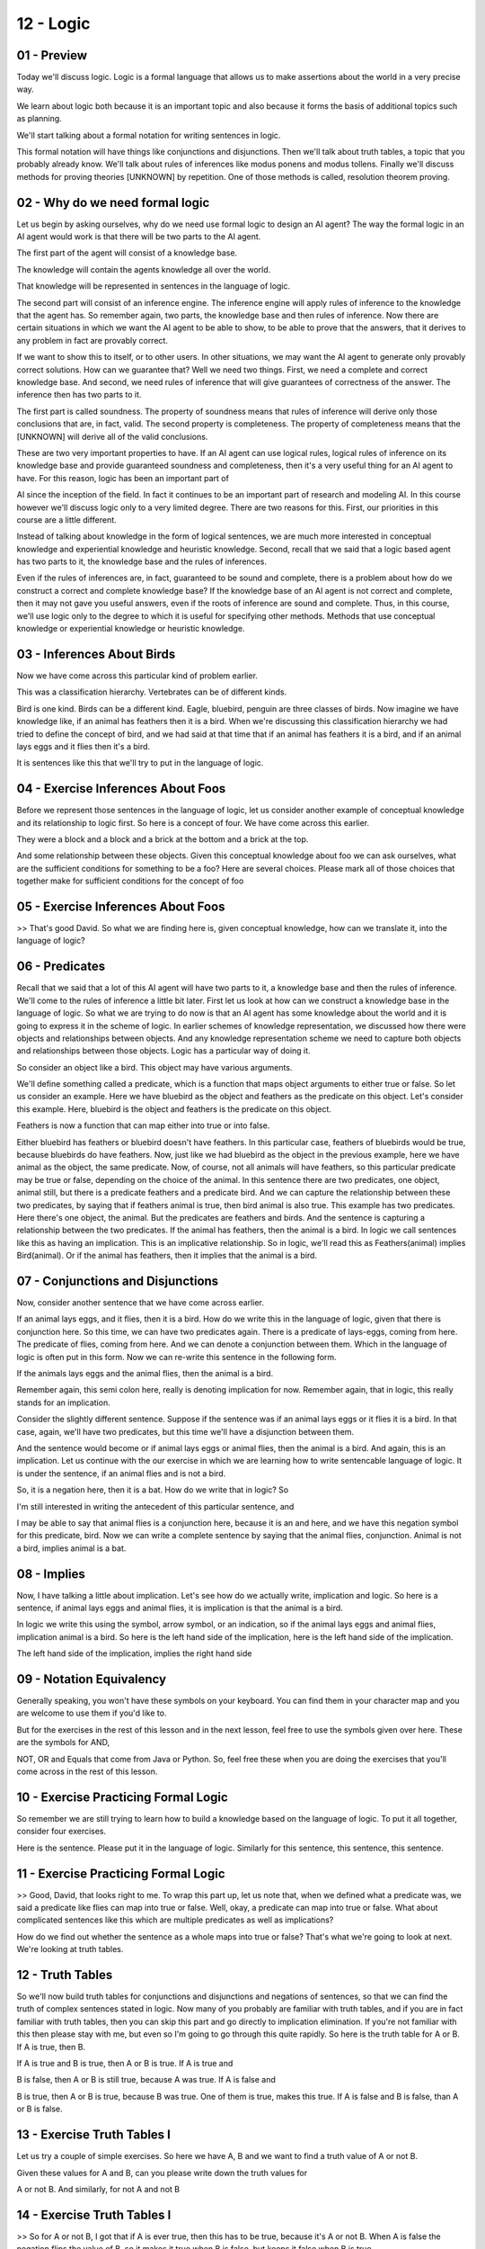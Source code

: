 .. title: 12 - Logic 
.. slug: 12 - Logic 
.. date: 2016-01-23 06:42:57 UTC-08:00
.. tags: notes, mathjax
.. category: 
.. link: 
.. description: 
.. type: text

==========
12 - Logic
==========

01 - Preview
------------

Today we'll discuss logic. Logic is a formal language that allows us to make assertions about the world in a very
precise way.


We learn about logic both because it is an important topic and also because it forms the basis of additional topics such
as planning.


We'll start talking about a formal notation for writing sentences in logic.


This formal notation will have things like conjunctions and disjunctions. Then we'll talk about truth tables, a topic
that you probably already know. We'll talk about rules of inferences like modus ponens and modus tollens. Finally we'll
discuss methods for proving theories [UNKNOWN] by repetition. One of those methods is called, resolution theorem
proving.


02 - Why do we need formal logic
--------------------------------

Let us begin by asking ourselves, why do we need use formal logic to design an AI agent? The way the formal logic in an
AI agent would work is that there will be two parts to the AI agent.


The first part of the agent will consist of a knowledge base.


The knowledge will contain the agents knowledge all over the world.


That knowledge will be represented in sentences in the language of logic.


The second part will consist of an inference engine. The inference engine will apply rules of inference to the knowledge
that the agent has. So remember again, two parts, the knowledge base and then rules of inference. Now there are certain
situations in which we want the AI agent to be able to show, to be able to prove that the answers, that it derives to
any problem in fact are provably correct.


If we want to show this to itself, or to other users. In other situations, we may want the AI agent to generate only
provably correct solutions. How can we guarantee that? Well we need two things. First, we need a complete and correct
knowledge base. And second, we need rules of inference that will give guarantees of correctness of the answer. The
inference then has two parts to it.


The first part is called soundness. The property of soundness means that rules of inference will derive only those
conclusions that are, in fact, valid. The second property is completeness. The property of completeness means that the
[UNKNOWN] will derive all of the valid conclusions.


These are two very important properties to have. If an AI agent can use logical rules, logical rules of inference on its
knowledge base and provide guaranteed soundness and completeness, then it's a very useful thing for an AI agent to have.
For this reason, logic has been an important part of


AI since the inception of the field. In fact it continues to be an important part of research and modeling AI. In this
course however we'll discuss logic only to a very limited degree. There are two reasons for this. First, our priorities
in this course are a little different.


Instead of talking about knowledge in the form of logical sentences, we are much more interested in conceptual knowledge
and experiential knowledge and heuristic knowledge. Second, recall that we said that a logic based agent has two parts
to it, the knowledge base and the rules of inferences.


Even if the rules of inferences are, in fact, guaranteed to be sound and complete, there is a problem about how do we
construct a correct and complete knowledge base? If the knowledge base of an AI agent is not correct and complete, then
it may not gave you useful answers, even if the roots of inference are sound and complete. Thus, in this course, we'll
use logic only to the degree to which it is useful for specifying other methods. Methods that use conceptual knowledge
or experiential knowledge or heuristic knowledge.


03 - Inferences About Birds
---------------------------

Now we have come across this particular kind of problem earlier.


This was a classification hierarchy. Vertebrates can be of different kinds.


Bird is one kind. Birds can be a different kind. Eagle, bluebird, penguin are three classes of birds. Now imagine we
have knowledge like, if an animal has feathers then it is a bird. When we're discussing this classification hierarchy we
had tried to define the concept of bird, and we had said at that time that if an animal has feathers it is a bird, and
if an animal lays eggs and it flies then it's a bird.


It is sentences like this that we'll try to put in the language of logic.


04 - Exercise Inferences About Foos
-----------------------------------

Before we represent those sentences in the language of logic, let us consider another example of conceptual knowledge
and its relationship to logic first. So here is a concept of four. We have come across this earlier.


They were a block and a block and a brick at the bottom and a brick at the top.


And some relationship between these objects. Given this conceptual knowledge about foo we can ask ourselves, what are
the sufficient conditions for something to be a foo? Here are several choices. Please mark all of those choices that
together make for sufficient conditions for the concept of foo


05 - Exercise Inferences About Foos
-----------------------------------

>> That's good David. So what we are finding here is, given conceptual knowledge, how can we translate it, into the
language of logic?


06 - Predicates
---------------

Recall that we said that a lot of this AI agent will have two parts to it, a knowledge base and then the rules of
inference. We'll come to the rules of inference a little bit later. First let us look at how can we construct a
knowledge base in the language of logic. So what we are trying to do now is that an AI agent has some knowledge about
the world and it is going to express it in the scheme of logic. In earlier schemes of knowledge representation, we
discussed how there were objects and relationships between objects. And any knowledge representation scheme we need to
capture both objects and relationships between those objects. Logic has a particular way of doing it.


So consider an object like a bird. This object may have various arguments.


We'll define something called a predicate, which is a function that maps object arguments to either true or false. So
let us consider an example. Here we have bluebird as the object and feathers as the predicate on this object. Let's
consider this example. Here, bluebird is the object and feathers is the predicate on this object.


Feathers is now a function that can map either into true or into false.


Either bluebird has feathers or bluebird doesn't have feathers. In this particular case, feathers of bluebirds would be
true, because bluebirds do have feathers. Now, just like we had bluebird as the object in the previous example, here we
have animal as the object, the same predicate. Now, of course, not all animals will have feathers, so this particular
predicate may be true or false, depending on the choice of the animal. In this sentence there are two predicates, one
object, animal still, but there is a predicate feathers and a predicate bird. And we can capture the relationship
between these two predicates, by saying that if feathers animal is true, then bird animal is also true. This example has
two predicates. Here there's one object, the animal. But the predicates are feathers and birds. And the sentence is
capturing a relationship between the two predicates. If the animal has feathers, then the animal is a bird. In logic we
call sentences like this as having an implication. This is an implicative relationship. So in logic, we'll read this as
Feathers(animal) implies Bird(animal). Or if the animal has feathers, then it implies that the animal is a bird.


07 - Conjunctions and Disjunctions
----------------------------------

Now, consider another sentence that we have come across earlier.


If an animal lays eggs, and it flies, then it is a bird. How do we write this in the language of logic, given that there
is conjunction here. So this time, we can have two predicates again. There is a predicate of lays-eggs, coming from
here. The predicate of flies, coming from here. And we can denote a conjunction between them. Which in the language of
logic is often put in this form. Now we can re-write this sentence in the following form.


If the animals lays eggs and the animal flies, then the animal is a bird.


Remember again, this semi colon here, really is denoting implication for now. Remember again, that in logic, this really
stands for an implication.


Consider the slightly different sentence. Suppose if the sentence was if an animal lays eggs or it flies it is a bird.
In that case, again, we'll have two predicates, but this time we'll have a disjunction between them.


And the sentence would become or if animal lays eggs or animal flies, then the animal is a bird. And again, this is an
implication. Let us continue with the our exercise in which we are learning how to write sentencable language of logic.
It is under the sentence, if an animal flies and is not a bird.


So, it is a negation here, then it is a bat. How do we write that in logic? So


I'm still interested in writing the antecedent of this particular sentence, and


I may be able to say that animal flies is a conjunction here, because it is an and here, and we have this negation
symbol for this predicate, bird. Now we can write a complete sentence by saying that the animal flies, conjunction.
Animal is not a bird, implies animal is a bat.


08 - Implies
------------

Now, I have talking a little about implication. Let's see how do we actually write, implication and logic. So here is a
sentence, if animal lays eggs and animal flies, it is implication is that the animal is a bird.


In logic we write this using the symbol, arrow symbol, or an indication, so if the animal lays eggs and animal flies,
implication animal is a bird. So here is the left hand side of the implication, here is the left hand side of the
implication.


The left hand side of the implication, implies the right hand side


09 - Notation Equivalency
-------------------------

Generally speaking, you won't have these symbols on your keyboard. You can find them in your character map and you are
welcome to use them if you'd like to.


But for the exercises in the rest of this lesson and in the next lesson, feel free to use the symbols given over here.
These are the symbols for AND,


NOT, OR and Equals that come from Java or Python. So, feel free these when you are doing the exercises that you'll come
across in the rest of this lesson.


10 - Exercise Practicing Formal Logic
-------------------------------------

So remember we are still trying to learn how to build a knowledge based on the language of logic. To put it all
together, consider four exercises.


Here is the sentence. Please put it in the language of logic. Similarly for this sentence, this sentence, this sentence.


11 - Exercise Practicing Formal Logic
-------------------------------------

>> Good, David, that looks right to me. To wrap this part up, let us note that, when we defined what a predicate was, we
said a predicate like flies can map into true or false. Well, okay, a predicate can map into true or false. What about
complicated sentences like this which are multiple predicates as well as implications?


How do we find out whether the sentence as a whole maps into true or false? That's what we're going to look at next.
We're looking at truth tables.


12 - Truth Tables
-----------------

So we'll now build truth tables for conjunctions and disjunctions and negations of sentences, so that we can find the
truth of complex sentences stated in logic. Now many of you probably are familiar with truth tables, and if you are in
fact familiar with truth tables, then you can skip this part and go directly to implication elimination. If you're not
familiar with this then please stay with me, but even so I'm going to go through this quite rapidly. So here is the
truth table for A or B. If A is true, then B.


If A is true and B is true, then A or B is true. If A is true and


B is false, then A or B is still true, because A was true. If A is false and


B is true, then A or B is true, because B was true. One of them is true, makes this true. If A is false and B is false,
than A or B is false.


13 - Exercise Truth Tables I
----------------------------

Let us try a couple of simple exercises. So here we have A, B and we want to find a truth value of A or not B.


Given these values for A and B, can you please write down the truth values for


A or not B. And similarly, for not A and not B


14 - Exercise Truth Tables I
----------------------------

>> So for A or not B, I got that if A is ever true, then this has to be true, because it's A or not B. When A is false
the negation flips the value of B, so it makes it true when B is false, but keeps it false when B is true.


For not A and not B, that means that any time either A or


B is true, then this is all false. So when A is true, this is false.


When B is true, this is false. When both are false, this becomes true, because those negations flip the values of both A
and B.


15 - Exercise Truth Tables II
-----------------------------

Now, we can play the same game, for ever more complex sentences. So, here I've again, three predicates, A, B and C. And
here's a more complicated sentence that involves all three of those predicates. A or B, and within parentheses, B and,
nought C. And we can find the truth values for this particular, sentence, given the truth values for the predicates A, B
and


C. Why don't you give it a try and write down the values here?


16 - Exercise Truth Tables II
-----------------------------

>> So as you can see, this can become very complicated very quickly. But


David did get the answer to the truth value of this particular sentence based on the truth values of the predicates that
are inside this sentence. So, in principle now, we can see how, we can compute the truth value of very, very complicated
sentences written in logic


17 - Exercise Commutative Property
----------------------------------

The construction of these truth tables, allows us to illustrate certain important properties of logical predicates. To
see those properties, let us do an exercise together. So here we have the predicate A, and the predicate B. And here we
have A and B, and B and A. Please fill these boxes, the truth values of A and B, the truth values of B and A.


18 - Exercise Commutative Property
----------------------------------

>> That's good, David. And as you know, this property is called the commutative property. The commutative property says
that the truth value for A and


B is the same as the truth value for B and


A. So whenever I have A and B, and can re-write it as B and A.


19 - Exercise Distributive Property
-----------------------------------

Let us try a slightly more complicated exercise. This time, we have three variables, A, B, and C. And here are the
combinations of the truth values of A,


B, and C. Here on the right are two formulas. The first one says,


A and parenthesis B or C parenthesis closed.


The second says parenthesis A and B parenthesis closed or parenthesis A and


C parenthesis closed. Please write down the truth values for these two formulas.


20 - Exercise Distributive Property
-----------------------------------

>> We can also think of this as distributing the part outside both the predicate and the operator, into both the ones on
the inside. We take the A and, and apply it to B, so A and B. We take the A and, and apply it to C, so A and C. And we
preserve the operator in-between B and C. In between the two new parenthesis.


So if this had been a or b or c. This would become a or b or b or c. This would become a and b and c, a would be all the
operators here


21 - Exercise Associative Property
----------------------------------

Let us do one of their exercising in two tables illustrate one of the property of logical predicate. Again here are
three predicates, and here are two formulas. It should be a simple exercise.


Please write down the truth values, of the two formulas, in these boxes.


22 - Exercise Associative Property
----------------------------------

>> The difference between these formulas and the ones we were doing before, are the values of these operators.


Associative property works when it's, both ors or both ands. Distributed property worked when there was a mixture of
operators.


23 - Exercise de Morgans Law
----------------------------

One other property of logical predicates that we will see very soon in action is called de Morgan's law. So this time
there are two predicates A and B. Here are their truth values. And here are two formulas. Remember this is a negation.


Please write down the truth values of these two formulas in these boxes.


24 - Exercise de Morgans Law
----------------------------

>> That's good David.


So the de Morgan's law is saying that when we try to distribute negation over the predicate inside the parentheses that
are connected with a conjunction, then the conjunction becomes a disjunction between the negations of the pre,
predicates. The same would have been true if we had a disjunction here.


When we distribute the negation, it would have become a conjunction here. David, before we go ahead further, let's
remember why we are trying to do all of this.


So do you recall we said in the beginning of the lesson that a logical agent will have a knowledge base, and then formal
rules of inference that will apply on these sentences as knowledge base. The knowledge base itself may be coming from
many places. Some sentences in the knowledge base may be boot strapped into the logical agent. Other sentences may be
coming from perception. Now when we're trying to apply these rules of inferences to the synthesis of the knowledge base
it is sometimes very useful to rewrite the sentences in different forms. And that's what we are trying to do.


These properties will allow us to rewrite the sentences in such a way that we can in fact apply the rules of inferences
that we will see in a minute.


25 - Truth of Implications
--------------------------

>> So it can be a little bit weird to talk about the truth value of an implication sentence. What we're really saying
here is, whether or not this implication actually holds true. So let's take three different implications to see this.
First let's think of the implication, feathers implies bird. All birds have feathers and only birds have feathers. So,
we know that if an animal has feathers, then it is a bird. That's true.


On the other hand, let's take the implication, if scales then bird. Lots of animals with scales aren't birds and in fact
no animals with scales are birds.


So the implication, scales implies birds. Would be False. For our third example, let's take the implication, flight
implies bird. If we have a penguin, flight is False. But the penguin is still a bird. So, flight can be false and bird
can still be true, meaning the implication can still be true here.


On the other hand, if we have a cat, flight if False. And bird is False.


So, the implication can still be true. So in this case, if flight was false, we can't actually make a determination on
whether or not the animal is a bird.


26 - Implication Elimination
----------------------------

As we go ahead and start applying rules of inferences to sentences in a knowledge base. We'll find it convenient to
rewrite the sentences in a knowledge base. And sometimes it will be very useful to rewrite these sentences in the
knowledge base in a manner that eliminates the implications in a sentence. And this is how we can eliminate the
implication. If a implies b, than we can rewrite it as not a or b. We know this because the truth value of a implies b
is exactly the same as your truth value of not a or b. We can take an example here. Supposing that we are given feathers
imply bird.


Then we can rewrite this as not feathers or bird. And intuitively, you can see the truth value of this. It is either the
animal does not have feathers or, it is a bird. In a little bit, we will see that this is a important rewrite rule in
doing certain kinds of logical proofs.


27 - Rules of Inference
-----------------------

>> You may already be familiar with this line of reasoning, because this is another way of raising contrapositive, that
we see in other areas of logic.


28 - Prove Harry is a bird
--------------------------

Now you can see how we apply these rules of inferences on sentences in a knowledge base or philosophical agent to prove
all kinds of sentences. See, imagine that an AI agent begins with the knowledge that if an animal has feathers, it
implies that the animal is a bird. Now it comes across Harry, who does have feathers. By Modus Ponens, therefore the AI
agent can conclude that Harry is a bird.


This completes the proof for our original goal of proving that Harry is a bird.


Now let us suppose that a goal is to prove that Buzz does not have feathers.


Once again, imagine an AI agent which begins with the knowledge that if an animal has feathers, it implies that the
animal has, is a bird.


The agent comes across a animal, which is not a bird. Then by Modus Tollens it can infer that buzz must not have
feathers. This completes the proof for of a original goal of proving that buzz does not have feathers. Okay. So now, we
have looked at two ways of proving the truth value of various sentences.


The first way was just through truth tables. I could have sentences and logic. Then I could write another sentence. And
ask myself, what, what is the truth value of this sentence? I could construct a truth table for that sentence, composed
of the truth values of all the predicates, with some of which might be coming from earlier sentences. The second way in
which we have seen how we can prove the truth values of sentences and logic is by applying these rules of inferences
like modus ponens and modus tollens. This is very powerful, and in fact the power of this logic has been known since
before the birth of AI. As computer scientists however, we'll analyze this power in a slightly different way. Yes, we
can use method of truth tables to construct a truth table for any arbitrary sentence. However, the sentence was
complicated. Then the truth table very soon will become very complex. Computationally, that is infeasible for very long,
large sentences. Similarly, yes we can apply simply modus ponens and modus tollens to find the truth value of many
sentences. But if the knowledge base consisted of a very large number of sentences, instead of just one or two
sentences, then the kinds of inferences, number of inferences I can draw from those sentences simply by applying modus
ponens and modus tollens, will be very large. Or if I had to find the truth value of a single sentence, then the
different pathways I could take in order to get to the truth value of those sentences can make for long, large problem
space. So while these methods of proving the truth with your sentences and logic have been around for a long time. These
methods are not computationally feasible. At least not for complex tasks. At least not for agents that have only limited
computational resources and from who we want near realtime performance


29 - Universal Quantifiers
--------------------------

Before we show you, a computationally more feasible way of proving theorems in logic, or proving the truth value of
sentence in logic.


We should point out that so far, we have been using only propositional logic.


Propositional logic is sometimes also called the zero-if order logic.


The key aspect of propulsion logic, is that it does not have any variables. So as an example, I may have a sentence that
says if the animal Lays-eggs, and the animal Flies, then the animal is a Bird.


And here I'm talking about a specific animal. Well, sometimes I might want to talk about, animals in general, any
animal, all animals. In that case,


I would want to introduce a variables in it. So in first audilogic, otherwise known as predicate calculus, I might want
to say something like.


If x Lays-eggs and x Flies, then x is a Bird.


Which has a set form very similar to form here, except that instead of animal,


I now have a variable. Now, I have a variable here. But, I must also specify the range of the variable. And what I
really want to say here is for all animals. Therefore I'll introduce a new quantifier over the variable x.


This quantifier is called Universal Quantifier. It is denoted with the symbol, this is the symbol for Universal
Quantifier. And this says now for all x, if x Lays-eggs, and x Flies it implies that x is a Bird.


One thing to note here is that, I could have rewritten this sentence, with the Universal Quantifier back into
proposition logic. But, having lots of sentences like this. In proposition logic. So I could've said


Lays-eggs (animal) one, Flies (animal) one implies Bird (animal) one,


Lays-eggs (animal) two, and Flies (animal) two implies Bird (animal) two.


And so on and so forth, for each and every animal that is possible.


But, by writing it in the form of a variable, a Universal Quantifier statement,


I can reduce the number of sentences I have to write into just one sentence. So we have introduced variables, and we
have talked at least about one quantifier so far, the Universal Quantifier, that applies for all values that that
variable can take. Sometimes I might want to specify a different range of the variable. Not all values of the variable
can take, but, at least some values of the variable I can take. So consider again, this sentence, here the animal is
[UNKNOWN] a specific animal. Now let's look at the second sentence on this screen. And this sentence is the variable y.


It says if y Lays-eggs and y Flies then it implies that y is a Bird.


This sentence is a very similar form, to the previous except for the variable y. I can specify the value, that the
variable y can take.


This time I want to specify not that this sentence is true for all values of y, for all animals, but simply that it is
true for. Some at least one animal in which case I'll use an Existential Quantifier. Here is the symbol for an
Existential Quantifier, this Existential Quantifier says that there is at least one animal, for which this sentence
happens to be true.


30 - A Simple Proof
-------------------

Okay, let us set aside predicate calculus, and return back to population logic.


Recall that we had found ways of writing sentences in population chronologic.


We had found rules of inferences, we could prove theorems.


We could find the truth value of new sentences.


However, we found that those methods were computationally, not very efficient.


So AI has developed more efficient methods.


One of those methods is called Resolution Theorem Proving.


Let us take an example to illustrate how resolution theorem proving works.


So, imagine there is a robot, and this robot.


Is working on an assembly line, it's a factory robot, and on the assembly line are coming weird kind of widgets.


The robot's task is to pick up each widget, as it comes on the assembly line and put it in a truck.


However, there are some humans in this factory.


Who play a joke on the robot once in a while, they glued the widget to the assembly line belt, so that, when the robot
tries to move it, it can not move it.


But the robot is a smart robot, this is a logical agent, so when it can not move it.


It uses its logical reasoning, to figure out that the boxes aren't liftable.


And the moment it knows that the boxes aren't liftable, it lets go of the box and moves onto the next one.


Everyone got the story?


All right.


So let us suppose that the robot begins with some knowledge in its knowledge base.


And this knowledge in its knowledge base, that it begins with says that if cannot move, then it implies that not
liftable.


Now, it tries to move the box, the next box in the widget.


It's biceps tells it, it can not move.


It needs to prove that it's not liftable.


And of course this is a preview example and I'm sure you'll understand it.


You can put essentially a class of the modest components to prove that it's not liftable.


If p then q, p therefore you can infer q.


But, we'll use this example to show.


How does resolution theorem proving works?


So, the first step in resolution theorem proving is, to convert every sentence into a conjunctive normal form.


A conjunctive normal form of a sentence, can have one of three conditions.


It can have a literal.


That can be either a positive atom, or a negative atom.


It can have this disjunctional literals like here can-move, or not liftable, or it can have a conjunction of
disjunctional request.


In this example the third condition doesn't occur.


So, the first thing we must do is to take the first sentence.


The negation of not move implies not liftable.


And remove the implication, because an implication cannot occur in conjunctive normal form.


So the first thing we need to do is, to rewrite the sentence, the first sentence, to remove the implication.


Because the implication cannot occur in a conjunctive normal form.


So now we use the.


Implication elimination rewrite rule.


To rewrite this in the form of can-move, or not liftable.


Remember that was alpha implies beta becomes, not alpha or beta.


So the not of negation of can-move becomes can-move or not liftable.


So, we have done it for the first sentence.


This is now in a conjuncted normal form.


We can do the same thing for the second sentence, but wait, the second sentence already is in a conjunctive form.


We don't have to do anything.


Now, the robot wants to prove that their box is not liftable.


Resolution to improving, is like proof by refutation.


To do proof by refutation we will take the negation of what we want to prove.


We wanted to prove not liftable would take its negation, which makes it liftable.


Okay, so now we got three sentences.


This one's the first sentence that the robot was bootstrap with, you've just converted to a conductor normal form.


This was the sentence that came from a it saw that the box cannot move.


And this is the sentence throughout the negation of the sentence, the refutation of the sentence that it wants to prove.


So we have three sentences now.


The first sentence came from the bootstrapping, of the robot's knowledge base.


This is the axiom that the robot assumes to be true.


The second sentence came from its percepts.


The robot tried to move the box, it could not move it.


The third sentence is coming from taking the negation of what the robot wants to prove.


It wants to prove it's not liftable.


So, it's going to take this negation of it and then, sure that it's going to lead to a null condition that we'll view as
a contradiction.


The resolution for improving lawless begin with a liftable in the sentence that we want to prove.


So here that sentence is liftable, and we'll look for a sentence that contains a negation of liftable in this sentence
that we want to prove.


So the sentence here was liftable, sentence S1 contains liftable which is a negation of that so we pick S1 and not S2.


Note, how efficient it was to decide what sentence on the knowledge based to go to.


In sentence container negation of the liftable.


So, liftable and not liftable can not both be true.


We know that, and therefore we can eliminate them.


This is called resolution.


We resolve unliftable and we remove them from the sentences.


Now, we were sentence as S1, that leaves us can move.


So, now we pick a sentence, that has the negation of literal can-move.


Sentence S2 has a negation of that, and we can resolve one can move, they can not both be true.


When we resolve on both of them, those get eliminated as well.


And now we see we've reached another condition.


This null condition represents a contradiction, and now we can infer that liftable cannot be true, therefore not
liftable is true.


The robot has proved not liftable.


And in this case it appears as a resolution theorem improving is more complex there's more respondents.


In general it is not.


It just appears here, because this condition happened to fulfil the form of more respondents directly.


In general, deciding on which sentence to apply the modest ponents on, and how to combine those groups of inferences
don't suddenly become [INAUDIBLE] harder than deciding how to apply the resolution and improvements.


31 - A More Complex Proof
-------------------------

Let us make this example[br]a little bit more complicated.


Complicated enough that it cannot[br]be proven simply by applying one instance of modus ponens.


Imagine that a robot proved to itself[br]that this box is not liftable.


And the humans in the factory[br]who were trying to make fun of the robots said to the robot[br]well, the reason it's
not liftable is not because it's not movable, but[br]because your battery is not working.


So now the situation[br]is more complicated, the robot must also check its battery.


So now the robot begins with[br]slightly different knowledge in this knowledge case.


So suppose that the knowledge in its[br]knowledge basis, cannot move and battery full means it's not liftable.


It finds from its concept.


Again, it cannot move, so it checks its[br]battery, and it checks its battery and it finds that the battery's full.


So then two new sentences that get[br]written in the knowledge base.


By the knowledge base[br]contains three sentences.


As earlier, the resolutions you're[br]improving, the agent must convert all these sentences, in its knowledge[br]base
into a conjunctive normal form.


That means that the sentences[br]can contain a literal or a disjunctional literal or[br]a conjunction of disjunctional
literals.


So if we begin by removing[br]the implication from sentence one, because an implication cannot occur[br]in a conjunctive
normal form.


So when we remove implication from[br]the first sentence we get this sentence.


Where the sentence is not yet[br]satisfactory, it is not yet a conjunctive normal form because this[br]is a disjunction
of conjunctions.


And what we want are conjunctions[br]of disjunctions.


So we apply the deMorgan's Law and[br]now we get the following sentence.


We're simply taking the negation inside[br]which flips the conjunction into a disjunction and now we have
three[br]liftables connected with disjunctions and this is a conjunctive normal form,[br]disjunctional liftable.


So now we have in the knowledge base,[br]three sentences, all three of them in the conductor normal form,
either[br]literals or disjunctional literals.


Recall that the robot wanted[br]to prove not liftable.


So it takes the negation of that,[br]this is again proof by refutation, so it considers liftable.


So now this knowledge[br]base has four sentences.


These four sentences coming from[br]the negation of what it wants to prove.


Once again the reasoning begins by[br]the literal that it wants to prove, in this case liftable.


It finds a sentence in which[br]the negation of literal is true.


So once again,[br]we begin with the sentence,


S4 because that is[br]what we want to prove.


And we find a sentence in the knowledge[br]base which contains a literal which is a negation of the literal in[br]this
sentence S4 that we want to prove.


We resolve on this because[br]they both cannot be true, and resolution here simply[br]means that we drop them.


Now, in the sentence S1 that is[br]under consideration currently, we have two literals.


We can begin with either one of them.


Let us begin with not battery full.


We'll try to find a sentence[br]which contains a negation of this particle electrode.


There is a sentence, S3, which is a[br]negation of this so we resolve on this.


Battery full and not battery full[br]because they both cannot be true.


We'll drop them.


Now in sentence S1 we are left[br]with just one literal, can-move.


We can try to find a sentence in[br]the knowledge base which contains a negational judge literal.


Here it is, and so[br]we can resolve on them.


And we resolve on them, we drop them.


And once we drop them, then we have a null condition,[br]which stands for a contradiction.


So we reached a contradiction, therefore[br]the assumption that this was liftable cannot be true, therefore not
liftable[br]is true, and we have just shown that resolution theorem proving in this case[br]proves what the robot wanted
to prove.


One important point to note here is[br]the issue of focus of attention.


Often when the problem space is very[br]complex, for example, when the number of sentences is really large, the
sentences[br]are very complex, it can become really hard for the logical agent[br]to decide what to focus on.


But because we have converted everything[br]in a conjunctive normal form, and because resolution theorem proving
is[br]making use of resolution, therefore at any particular time, the logical[br]agent knows exactly what to focus on.


You always begin with this literal, you always try to find a sentence[br]which contains this negation.


You always resolve on that.


You take the remaining literal in[br]the sentence and proceed forward.


This focus of attention, this[br]computational efficiency of resolution theorem proving is arising because[br]a
[INAUDIBLE] called horn clauses.


A horn clause, is a disjunction that[br]contains at most one positive literal.


This is happening in S1.


This is a disjunction that contains[br]at most one positive recall.


This is a negative recall,[br]this is a negative recall, and the fact that it contains[br]just one positive recall, is a
very powerful idea because that's[br]where the focus of attention comes from.


32 - Exercise Proof I
---------------------

Let us do an exercise together to make[br]sure that we get rich solutions for improving.


So consider this sentence[br]if an animal has wings and does not have fur, it is a bird.


Write this sentence[br]down in formal logic.


You can use the predicates,[br]has-wings, has-fur, and bird.


33 - Exercise Proof I
---------------------

David, what did you write?


>> So starting at the beginning, has[br]wings becomes the predicate has wings.


We're doing a conjunction so[br]and, does not have fur, so not has fur,[br]those two things imply that it's a bird.


>> That's good, David.


Now, let us put this in a form, in a conjunctive normal form that we[br]can use in resolution theorem proving.


34 - Exercise Proof II
----------------------

So since an indication cannot[br]occur in a conducted normal form, we must eliminate the implication.


So please eliminate the implication[br]from this sentence, and rewrite it in this box.


35 - Exercise Proof II
----------------------

What did you get David?


>> So[br]this is a little bit more complicated.


We know that from our earlier[br]formula if a implies b, then to rewrite it with implicational[br]elimination we write,
not a or b.


So or b is pretty straightforward,[br]or bird.


We take the not of[br]the conjunction over here and say not has wings and not has fur.


Now some of you may have jumped[br]straight to writing this in full conjunctive normal form, but now we're[br]going to
move on and do that last step.


36 - Exercise Proof III
-----------------------

So this is not conjunctive normal form, because we have a disjunction[br]over conjunction.


What we want are either just[br]disjunctions or conjunctions for disjunctions.


So use de Morgan's law to write[br]this in a conjunctive normal form.


37 - Exercise Proof III
-----------------------

What do you have, David?


>> So with the Morgan's Law,[br]we take the negation on the outside and apply individually to the predicates[br]on the
inside, and flip the operator.


So has-wings becomes not-has-wings,[br]not-has fur because has-fur.


And the and becomes an or.


38 - Exercise Proof IV
----------------------

So imagine that your robot has[br]this in its knowledge base and goes into a country where[br]it finds an animal and
from its perspective knows that this[br]animal has wings and does not have fur.


So these two additional centers[br]is gotten in the knowledge base.


Now the robot wants to[br]prove that this is a bird.


In order to [INAUDIBLE] proving, what should the robot begin[br]by writing in this box?


What should the S4 sentence be?


39 - Exercise Proof IV
----------------------

What do you think, David?


>> So in resolution theorem proving, we always assume the opposite[br]of what we're trying to prove.


We're doing proof by refutation.


So we're trying to prove[br]that it is a bird, so we're going to assume[br]that it's not a bird.


>> That's right.


40 - Exercise Proof V
---------------------

Containing further.


So what part of S1 would[br]we eliminate first?


41 - Exercise Proof V
---------------------

What do you think David?


>> So in resolution theorem proving, we[br]start with whatever it is we assumed and look for the negation of[br]that in
an earlier sentence.


Here we find not bird, and bird in S1.


So we're going to resolve on not bird[br]and bird and leave both of those out.


>> That's good.


42 - Exercise Proof VI
----------------------

So what shall we do next?


What should we resolve on next?


43 - Exercise Proof VI
----------------------

Out of four choices,[br]which one did you pick, David?


>> So, I picked the first one, but


I think there's actually[br]two correct answers.


What we're looking for is something else in S1 that has[br]a negation in another sentence.


Not has wings has a negation in S2, so we could resolve on S2 with[br]the not has wings portion of S1.


Has fur also has a negation in S3.


So we could also resolve on S3 and[br]the has fur portion of S1.


>> This is right, David.


At the end of this, we're left with[br]null, which is a contradiction.


Therefore, an assumption[br]that is not bird is false.


Therefore, it must be a bird and the robot has just proved[br]that this must be a bird.


Note what we have done.


We have mechanized parts of logic.


And sort of coming up[br]with large truth tables.


And it's sort of coming up with[br]complex chains of inference based on modus ponens and modus tollens.


We have found in our garden[br]resolutions are improving, which is a efficient way of proving[br]sentences and the truth
values.


This is how it works.


Take all the sentence and the knowledge base,[br]convert them into conjecture novel form.


Take what you want to prove and[br]its negation.


Put that as a new sentence.


Now, starting with this particular[br]sentence, a new sentence.


Find the literal in another sentence[br]on which you can resolve, and keep on doing it until you find a
null[br]condition, which is a contradiction.


If you don't find a null condition,[br]if you don't find a contradiction, that means that what you[br]started with
cannot be proved.


44 - Assignment Logic
---------------------

So how would you use formal logic to[br]develop an agent that can solve Raven's progressive matrices?


As with production systems, we can kind[br]of face this at two different levels.


One, you could use formal logic to[br]represent the overall algorithm the agent uses to solve any new problem.


Or secondly, the agent could use formal[br]logic to develop its understanding of a new problem that just came in.


It could then use those formal rules to[br]develop the transformations that occur within the problem and transfer
those[br]transformations into the new answer.


Alternatively, you could also use formal[br]logic to allow your agent to prove why it's answer to a
particular[br]problem is correct.


Then if the answer is[br]actually incorrect, the agent may have the information[br]necessary to go back and repair it's
reasoning and[br]do better next time.


45 - Wrap Up
------------

So today, we've talked about formal[br]logic in order to set up a kind of formal language for[br]us to reason with going
forward.


We started off by talking about formal[br]notation, including conjunctions and disjunctions, so that we can[br]write
sentences in formal logic.


We use that to then talk[br]about truth tables, and exam some of the properties that we need[br]going forward, like De
Morgan's law.


Using that, we investigated some of the inferences[br]that we can draw using formal logic.


And finally, we looked at proof by[br]reputation which kind of capitalizes on everything we've talked about so far.


Next time, we'll be discussing planning, which leverages the formal logic[br]that we've developed in this lesson.


It allows agents to reason more[br]formally about initial and goal states.


Interestingly, planning actually has its[br]history in the kinds of proofs we've developed here.


Originally, agents would prove that[br]a particular plan would work, so that's why we talk about formal[br]logic before
we talk about planning.


46 - The Cognitive Connection
-----------------------------

The connection between logic and[br]human cognition is interesting.


Logic is a very important school of[br]thought in AI, for several reasons.


One reason is that logic provides a very[br]formal and precise way of reasoning.


Another reason is that logic provides[br]a formal notation for expressing how intelligent agents reason, whether
or[br]not they're using logical reasoning.


But does this mean that logic[br]is also the basis of cognition?


It suddenly appears that humans[br]use logic some of the time.


For example,


I may have a statement like if I get[br]a big bonus, I'll take a long vacation.


I did get a big bonus, therefore I[br]may infer I'll take a long vacation.


This is clearly.


But simply because of a behavior appears[br]to be logical, does not necessarily imply that we use logic as[br]a
fundamental reasoning strategy.


I might solve a new problem, by analogy[br]to a previously encountered problem,


I did not use logic, but[br]my behavior appears to be logical.


The logic that we have considered so[br]far is deductive logic.


But a lot of human reasoning is[br]inductive or abductive in its character.


If you haven't come across[br]an abductive so far, we will discuss in detail[br]later in the class.


Deduction has to do with[br]reasonings from causes to effects.


Abduction has to do with[br]reasoning from effects to causes.


When you go to a doctor,[br]you go with some signs and symptoms.


Those are the effects.


The doctor comes up with[br]a disease category.


That's the cause.


Abduction is reasoning from[br]data to an explanation to a disease category for the data.


Induction is given some relationship[br]between cause and effect for a sample.


How do we generalize it between[br]a cause and effect relationship for a population?


So while human reasoning appears to be[br]inductive and abductive in character much of the time, the logic that
we[br]have considered so far is deductive.


That's yet another issue that we'll[br]return to later in the class.


47 - Final Quiz
---------------

All right, write what you learned in[br]this lesson in this box right here.


48 - Final Quiz
---------------

Thank you for filling out this box.


It helps us understand how[br]the learning is going in the class.


